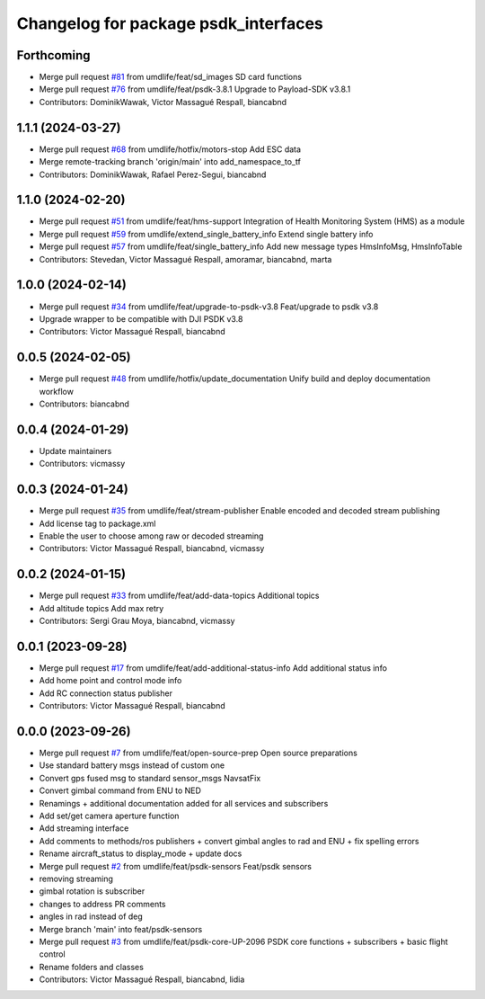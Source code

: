 ^^^^^^^^^^^^^^^^^^^^^^^^^^^^^^^^^^^^^
Changelog for package psdk_interfaces
^^^^^^^^^^^^^^^^^^^^^^^^^^^^^^^^^^^^^

Forthcoming
-----------
* Merge pull request `#81 <https://github.com/umdlife/psdk_ros2/issues/81>`_ from umdlife/feat/sd_images
  SD card functions
* Merge pull request `#76 <https://github.com/umdlife/psdk_ros2/issues/76>`_ from umdlife/feat/psdk-3.8.1
  Upgrade to Payload-SDK v3.8.1
* Contributors: DominikWawak, Victor Massagué Respall, biancabnd

1.1.1 (2024-03-27)
------------------
* Merge pull request `#68 <https://github.com/umdlife/psdk_ros2/issues/68>`_ from umdlife/hotfix/motors-stop
  Add ESC data
* Merge remote-tracking branch 'origin/main' into add_namespace_to_tf
* Contributors: DominikWawak, Rafael Perez-Segui, biancabnd

1.1.0 (2024-02-20)
------------------
* Merge pull request `#51 <https://github.com/umdlife/psdk_ros2/issues/51>`_ from umdlife/feat/hms-support
  Integration of Health Monitoring System (HMS) as a module
* Merge pull request `#59 <https://github.com/umdlife/psdk_ros2/issues/59>`_ from umdlife/extend_single_battery_info
  Extend single battery info
* Merge pull request `#57 <https://github.com/umdlife/psdk_ros2/issues/57>`_ from umdlife/feat/single_battery_info
  Add new message types HmsInfoMsg, HmsInfoTable
* Contributors: Stevedan, Victor Massagué Respall, amoramar, biancabnd, marta

1.0.0 (2024-02-14)
------------------
* Merge pull request `#34 <https://github.com/umdlife/psdk_ros2/issues/34>`_ from umdlife/feat/upgrade-to-psdk-v3.8
  Feat/upgrade to psdk v3.8
* Upgrade wrapper to be compatible with DJI PSDK v3.8
* Contributors: Victor Massagué Respall, biancabnd

0.0.5 (2024-02-05)
------------------
* Merge pull request `#48 <https://github.com/umdlife/psdk_ros2/issues/48>`_ from umdlife/hotfix/update_documentation
  Unify build and deploy documentation workflow
* Contributors: biancabnd

0.0.4 (2024-01-29)
------------------
* Update maintainers
* Contributors: vicmassy

0.0.3 (2024-01-24)
------------------
* Merge pull request `#35 <https://github.com/umdlife/psdk_ros2/issues/35>`_ from umdlife/feat/stream-publisher
  Enable encoded and decoded stream publishing
* Add license tag to package.xml
* Enable the user to choose among raw or decoded streaming
* Contributors: Victor Massagué Respall, biancabnd, vicmassy

0.0.2 (2024-01-15)
------------------
* Merge pull request `#33 <https://github.com/umdlife/psdk_ros2/issues/33>`_ from umdlife/feat/add-data-topics
  Additional topics
* Add altitude topics
  Add max retry
* Contributors: Sergi Grau Moya, biancabnd, vicmassy

0.0.1 (2023-09-28)
------------------
* Merge pull request `#17 <https://github.com/umdlife/psdk_ros2/issues/17>`_ from umdlife/feat/add-additional-status-info
  Add additional status info
* Add home point and control mode info
* Add RC connection status publisher
* Contributors: Victor Massagué Respall, biancabnd

0.0.0 (2023-09-26)
------------------
* Merge pull request `#7 <https://github.com/umdlife/psdk_ros2/issues/7>`_ from umdlife/feat/open-source-prep
  Open source preparations
* Use standard battery msgs instead of custom one
* Convert gps fused msg to standard sensor_msgs NavsatFix
* Convert gimbal command from ENU to NED
* Renamings + additional documentation added for all services and subscribers
* Add set/get camera aperture function
* Add streaming interface
* Add comments to methods/ros publishers + convert gimbal angles to rad and ENU + fix spelling errors
* Rename aircraft_status to display_mode + update docs
* Merge pull request `#2 <https://github.com/umdlife/psdk_ros2/issues/2>`_ from umdlife/feat/psdk-sensors
  Feat/psdk sensors
* removing streaming
* gimbal rotation is subscriber
* changes to address PR comments
* angles in rad instead of deg
* Merge branch 'main' into feat/psdk-sensors
* Merge pull request `#3 <https://github.com/umdlife/psdk_ros2/issues/3>`_ from umdlife/feat/psdk-core-UP-2096
  PSDK core functions + subscribers + basic flight control
* Rename folders and classes
* Contributors: Victor Massagué Respall, biancabnd, lidia
